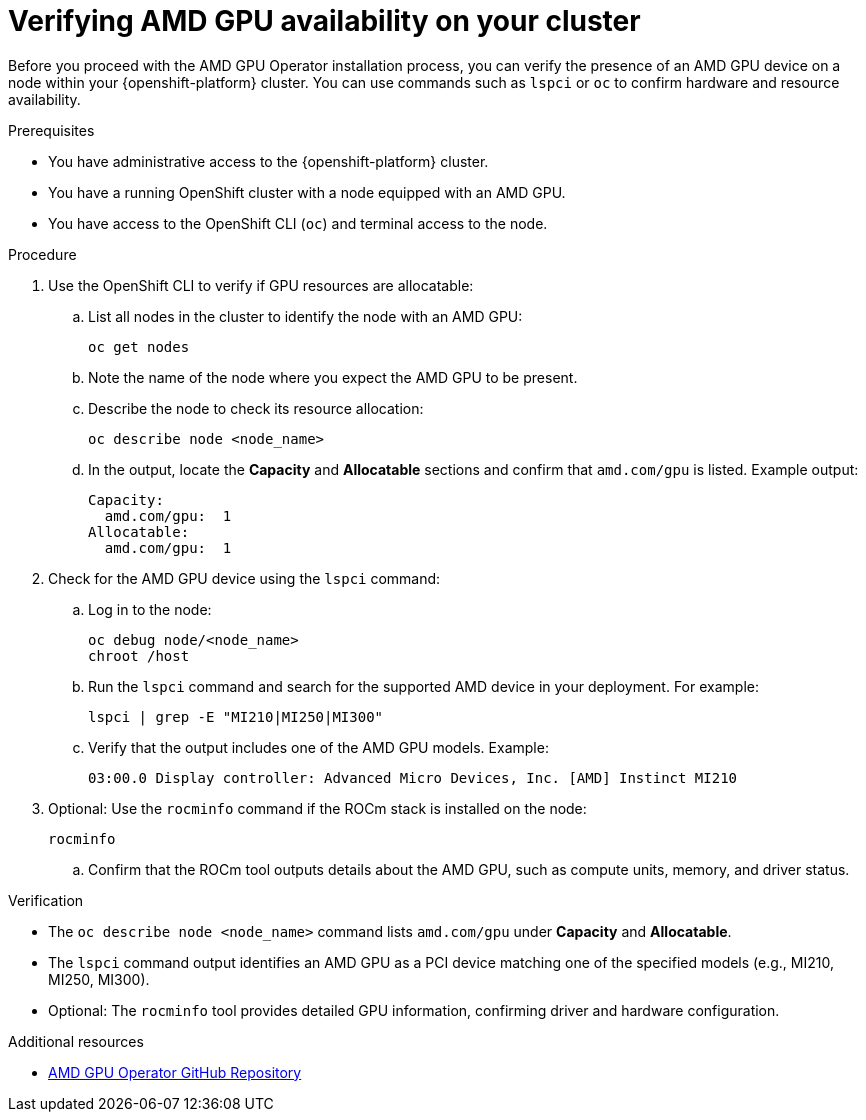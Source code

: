 :_module-type: PROCEDURE

[id="verifying-amd-gpu-availability-on-your-cluster_{context}"]
= Verifying AMD GPU availability on your cluster

[role='_abstract']
Before you proceed with the AMD GPU Operator installation process, you can verify the presence of an AMD GPU device on a node within your {openshift-platform} cluster. You can use commands such as `lspci` or `oc` to confirm hardware and resource availability.

.Prerequisites
* You have administrative access to the {openshift-platform} cluster.
* You have a running OpenShift cluster with a node equipped with an AMD GPU.
* You have access to the OpenShift CLI (`oc`) and terminal access to the node.

.Procedure
. Use the OpenShift CLI to verify if GPU resources are allocatable:
.. List all nodes in the cluster to identify the node with an AMD GPU:
+
----
oc get nodes
----
.. Note the name of the node where you expect the AMD GPU to be present.
.. Describe the node to check its resource allocation:
+
----
oc describe node <node_name>
----
.. In the output, locate the **Capacity** and **Allocatable** sections and confirm that `amd.com/gpu` is listed. Example output:
+
----
Capacity:
  amd.com/gpu:  1
Allocatable:
  amd.com/gpu:  1
----
. Check for the AMD GPU device using the `lspci` command:
.. Log in to the node:
+
----
oc debug node/<node_name>
chroot /host
----
.. Run the `lspci` command and search for the supported AMD device in your deployment. For example:
+
----
lspci | grep -E "MI210|MI250|MI300"
----
.. Verify that the output includes one of the AMD GPU models. Example:
+
----
03:00.0 Display controller: Advanced Micro Devices, Inc. [AMD] Instinct MI210
----
. Optional: Use the `rocminfo` command if the ROCm stack is installed on the node:
+
----
rocminfo
----
.. Confirm that the ROCm tool outputs details about the AMD GPU, such as compute units, memory, and driver status.

.Verification
* The `oc describe node <node_name>` command lists `amd.com/gpu` under **Capacity** and **Allocatable**.
* The `lspci` command output identifies an AMD GPU as a PCI device matching one of the specified models (e.g., MI210, MI250, MI300).
* Optional: The `rocminfo` tool provides detailed GPU information, confirming driver and hardware configuration.

[role="_additional-resources"]
.Additional resources
* link:https://github.com/ROCm/gpu-operator[AMD GPU Operator GitHub Repository]

